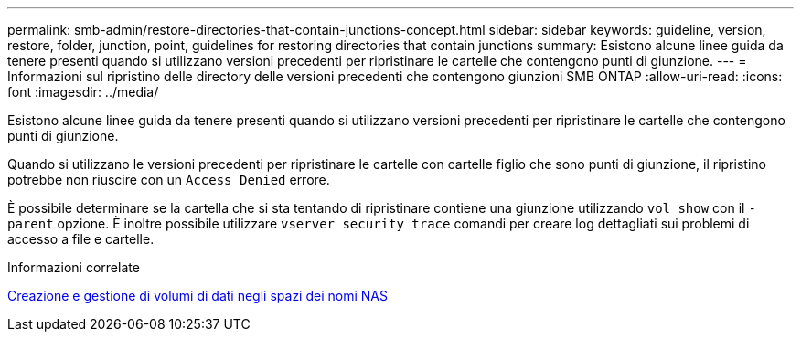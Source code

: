 ---
permalink: smb-admin/restore-directories-that-contain-junctions-concept.html 
sidebar: sidebar 
keywords: guideline, version, restore, folder, junction, point, guidelines for restoring directories that contain junctions 
summary: Esistono alcune linee guida da tenere presenti quando si utilizzano versioni precedenti per ripristinare le cartelle che contengono punti di giunzione. 
---
= Informazioni sul ripristino delle directory delle versioni precedenti che contengono giunzioni SMB ONTAP
:allow-uri-read: 
:icons: font
:imagesdir: ../media/


[role="lead"]
Esistono alcune linee guida da tenere presenti quando si utilizzano versioni precedenti per ripristinare le cartelle che contengono punti di giunzione.

Quando si utilizzano le versioni precedenti per ripristinare le cartelle con cartelle figlio che sono punti di giunzione, il ripristino potrebbe non riuscire con un `Access Denied` errore.

È possibile determinare se la cartella che si sta tentando di ripristinare contiene una giunzione utilizzando `vol show` con il `-parent` opzione. È inoltre possibile utilizzare `vserver security trace` comandi per creare log dettagliati sui problemi di accesso a file e cartelle.

.Informazioni correlate
xref:create-manage-data-volumes-nas-namespaces-concept.adoc[Creazione e gestione di volumi di dati negli spazi dei nomi NAS]

